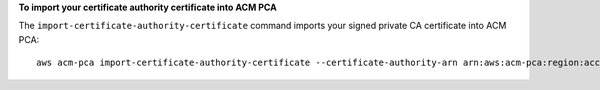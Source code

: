 **To import your certificate authority certificate into ACM PCA**

The ``import-certificate-authority-certificate`` command imports your signed private CA certificate into ACM PCA::

  aws acm-pca import-certificate-authority-certificate --certificate-authority-arn arn:aws:acm-pca:region:account:certificate-authority/12345678-1234-1234-1234-123456789012 --certificate file://C:\ca_cert.pem --certificate-chain file://C:\ca_cert_chain.pem